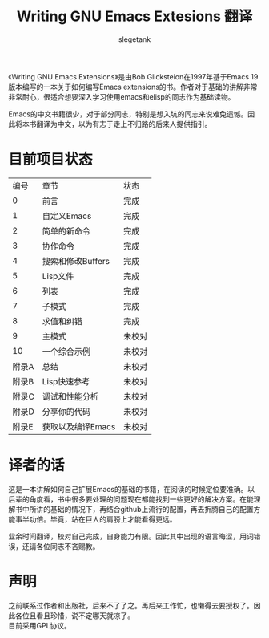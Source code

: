 #+TITLE: Writing GNU Emacs Extesions 翻译
#+AUTHOR: slegetank
#+OPTIONS: \n:\n

《Writing GNU Emacs Extensions》是由Bob Glicksteion在1997年基于Emacs 19版本编写的一本关于如何编写Emacs extensions的书。作者对于基础的讲解非常非常耐心，很适合想要深入学习使用emacs和elisp的同志作为基础读物。

Emacs的中文书籍很少，对于部分同志，特别是想入坑的同志来说难免遗憾。因此将本书翻译为中文，以为有志于走上不归路的后来人提供指引。

[[file:resource/cover.png]]
* 目前项目状态
|  编号 | 章节              | 状态   |
|     0 | 前言              | 完成   |
|     1 | 自定义Emacs       | 完成   |
|     2 | 简单的新命令      | 完成   |
|     3 | 协作命令          | 完成   |
|     4 | 搜索和修改Buffers | 完成   |
|     5 | Lisp文件          | 完成   |
|     6 | 列表              | 完成   |
|     7 | 子模式            | 完成   |
|     8 | 求值和纠错        | 完成   |
|     9 | 主模式            | 未校对 |
|    10 | 一个综合示例      | 未校对 |
| 附录A | 总结              | 未校对 |
| 附录B | Lisp快速参考      | 未校对 |
| 附录C | 调试和性能分析    | 未校对 |
| 附录D | 分享你的代码      | 未校对 |
| 附录E | 获取以及编译Emacs | 未校对 |

* 译者的话
这是一本讲解如何自己扩展Emacs的基础的书籍，在阅读的时候定位要准确。以后辈的角度看，书中很多要处理的问题现在都能找到一些更好的解决方案。在能理解书中所讲的基础的情况下，再结合github上流行的配置，再去折腾自己的配置方能事半功倍。毕竟，站在巨人的肩膀上才能看得更远。

业余时间翻译，校对自己完成，自身能力有限。因此其中出现的语言晦涩，用词错误，还请各位同志不吝赐教。

* 声明
之前联系过作者和出版社，后来不了了之。再后来工作忙，也懒得去要授权了。因此各位且看且珍惜，说不定哪天就凉了。
目前采用GPL协议。

